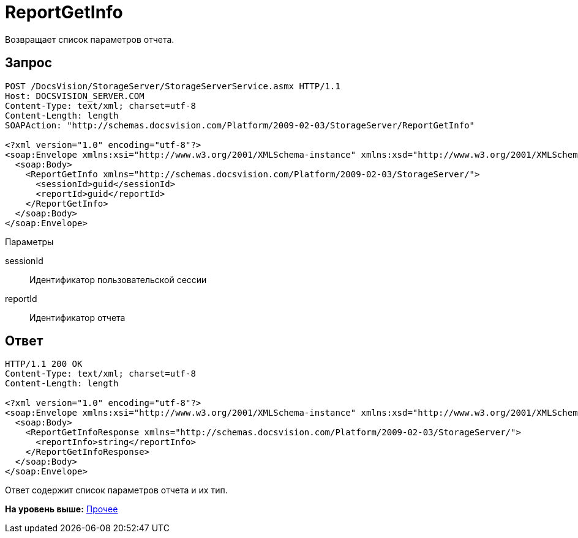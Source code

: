 = ReportGetInfo

Возвращает список параметров отчета.

== Запрос

[source,pre,codeblock]
----
POST /DocsVision/StorageServer/StorageServerService.asmx HTTP/1.1
Host: DOCSVISION_SERVER.COM
Content-Type: text/xml; charset=utf-8
Content-Length: length
SOAPAction: "http://schemas.docsvision.com/Platform/2009-02-03/StorageServer/ReportGetInfo"

<?xml version="1.0" encoding="utf-8"?>
<soap:Envelope xmlns:xsi="http://www.w3.org/2001/XMLSchema-instance" xmlns:xsd="http://www.w3.org/2001/XMLSchema" xmlns:soap="http://schemas.xmlsoap.org/soap/envelope/">
  <soap:Body>
    <ReportGetInfo xmlns="http://schemas.docsvision.com/Platform/2009-02-03/StorageServer/">
      <sessionId>guid</sessionId>
      <reportId>guid</reportId>
    </ReportGetInfo>
  </soap:Body>
</soap:Envelope>
----

Параметры

sessionId::
  Идентификатор пользовательской сессии
reportId::
  Идентификатор отчета

== Ответ

[source,pre,codeblock]
----
HTTP/1.1 200 OK
Content-Type: text/xml; charset=utf-8
Content-Length: length

<?xml version="1.0" encoding="utf-8"?>
<soap:Envelope xmlns:xsi="http://www.w3.org/2001/XMLSchema-instance" xmlns:xsd="http://www.w3.org/2001/XMLSchema" xmlns:soap="http://schemas.xmlsoap.org/soap/envelope/">
  <soap:Body>
    <ReportGetInfoResponse xmlns="http://schemas.docsvision.com/Platform/2009-02-03/StorageServer/">
      <reportInfo>string</reportInfo>
    </ReportGetInfoResponse>
  </soap:Body>
</soap:Envelope>
----

Ответ содержит список параметров отчета и их тип.

*На уровень выше:* xref:../pages/DevManualAppendix_WebService_Common.adoc[Прочее]
